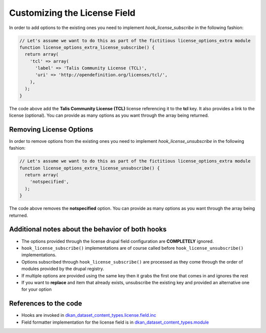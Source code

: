 Customizing the License Field
=============================

In order to add options to the existing ones you need to implement `hook_license_subscribe` in the following fashion:

.. code-block:: php

  // Let's assume we want to do this as part of the fictitious license_options_extra module
  function license_options_extra_license_subscribe() {
    return array(
      'tcl' => array(
        'label' => 'Talis Community License (TCL)',
        'uri' => 'http://opendefinition.org/licenses/tcl/',
      ),
    );
  }

The code above add the **Talis Community License (TCL)** license referencing it to the **tcl** key. It also provides a link to the license (optional). You can provide as many options as you want through the array being returned.

Removing License Options
------------------------

In order to remove options from the existing ones you need to implement `hook_license_unsubscribe` in the following fashion:

.. code-block:: php

  // Let's assume we want to do this as part of the fictitious license_options_extra module
  function license_options_extra_license_unsubscribe() {
    return array(
      'notspecified',
    );
  }


The code above removes the **notspecified** option. You can provide as many options as you want through the array being returned.

Additional notes about the behavior of both hooks
-------------------------------------------------

* The options provided through the license drupal field configuration are **COMPLETELY** ignored.
* ``hook_license_subscribe()`` implementations are of course called before ``hook_license_unsubscribe()`` implementations.
* Options subscribed through ``hook_license_subscribe()`` are processed as they come through the order of modules provided by the drupal registry.
* If multiple options are provided using the same key then it grabs the first one that comes in and ignores the rest
* If you want to **replace** and item that already exists, unsubscribe the existing key and provided an alternative one for your option

References to the code
----------------------

+ Hooks are invoked in `dkan_dataset_content_types.license.field.inc <https://github.com/GetDKAN/dkan/blob/7.x-1.x/modules/dkan/dkan_dataset/modules/dkan_dataset_content_types/dkan_dataset_content_types.license_field.inc#L20>`_
+ Field formatter implementation for the license field is in `dkan_dataset_content_types.module <https://github.com/GetDKAN/dkan/blob/7.x-1.x/modules/dkan/dkan_dataset/modules/dkan_dataset_content_types/dkan_dataset_content_types.module#L46>`_

